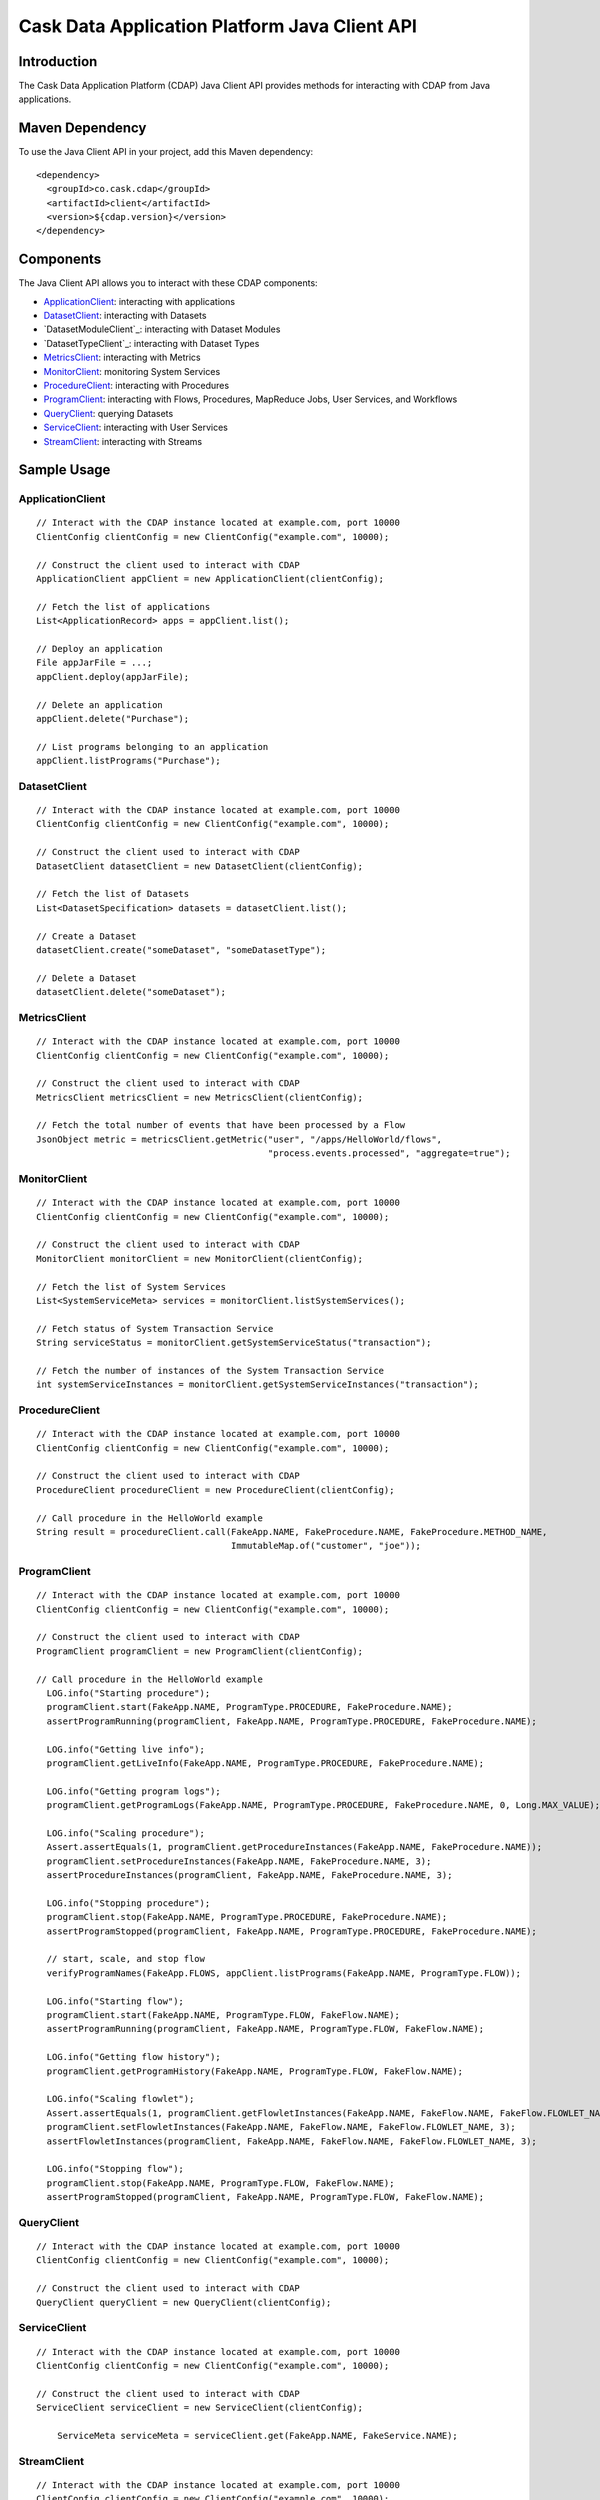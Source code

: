 .. :author: Cask Data, Inc.
   :description: A Java Client for Interacting With the Cask Data Application Platform 

==============================================
Cask Data Application Platform Java Client API
==============================================

Introduction
============

The Cask Data Application Platform (CDAP) Java Client API provides methods for interacting
with CDAP from Java applications.

Maven Dependency
================

.. highlight:: console

To use the Java Client API in your project, add this Maven dependency::

  <dependency>
    <groupId>co.cask.cdap</groupId>
    <artifactId>client</artifactId>
    <version>${cdap.version}</version>
  </dependency>

.. highlight:: java

Components
==========

The Java Client API allows you to interact with these CDAP components:

- `ApplicationClient`_: interacting with applications
- `DatasetClient`_: interacting with Datasets
- `DatasetModuleClient`_: interacting with Dataset Modules
- `DatasetTypeClient`_: interacting with Dataset Types
- `MetricsClient`_: interacting with Metrics
- `MonitorClient`_: monitoring System Services
- `ProcedureClient`_: interacting with Procedures
- `ProgramClient`_: interacting with Flows, Procedures, MapReduce Jobs, User Services, and Workflows
- `QueryClient`_: querying Datasets
- `ServiceClient`_: interacting with User Services
- `StreamClient`_: interacting with Streams

Sample Usage
============

ApplicationClient
-----------------
::

  // Interact with the CDAP instance located at example.com, port 10000
  ClientConfig clientConfig = new ClientConfig("example.com", 10000);

  // Construct the client used to interact with CDAP
  ApplicationClient appClient = new ApplicationClient(clientConfig);

  // Fetch the list of applications
  List<ApplicationRecord> apps = appClient.list();

  // Deploy an application
  File appJarFile = ...;
  appClient.deploy(appJarFile);

  // Delete an application
  appClient.delete("Purchase");

  // List programs belonging to an application
  appClient.listPrograms("Purchase");


DatasetClient
-------------
::

  // Interact with the CDAP instance located at example.com, port 10000
  ClientConfig clientConfig = new ClientConfig("example.com", 10000);

  // Construct the client used to interact with CDAP
  DatasetClient datasetClient = new DatasetClient(clientConfig);

  // Fetch the list of Datasets
  List<DatasetSpecification> datasets = datasetClient.list();

  // Create a Dataset
  datasetClient.create("someDataset", "someDatasetType");

  // Delete a Dataset
  datasetClient.delete("someDataset");


MetricsClient
-------------
::

  // Interact with the CDAP instance located at example.com, port 10000
  ClientConfig clientConfig = new ClientConfig("example.com", 10000);

  // Construct the client used to interact with CDAP
  MetricsClient metricsClient = new MetricsClient(clientConfig);

  // Fetch the total number of events that have been processed by a Flow
  JsonObject metric = metricsClient.getMetric("user", "/apps/HelloWorld/flows", 
                                              "process.events.processed", "aggregate=true");

MonitorClient
-------------
::

  // Interact with the CDAP instance located at example.com, port 10000
  ClientConfig clientConfig = new ClientConfig("example.com", 10000);

  // Construct the client used to interact with CDAP
  MonitorClient monitorClient = new MonitorClient(clientConfig);

  // Fetch the list of System Services
  List<SystemServiceMeta> services = monitorClient.listSystemServices();

  // Fetch status of System Transaction Service 
  String serviceStatus = monitorClient.getSystemServiceStatus("transaction");

  // Fetch the number of instances of the System Transaction Service
  int systemServiceInstances = monitorClient.getSystemServiceInstances("transaction");


ProcedureClient
---------------
::

  // Interact with the CDAP instance located at example.com, port 10000
  ClientConfig clientConfig = new ClientConfig("example.com", 10000);

  // Construct the client used to interact with CDAP
  ProcedureClient procedureClient = new ProcedureClient(clientConfig);

  // Call procedure in the HelloWorld example
  String result = procedureClient.call(FakeApp.NAME, FakeProcedure.NAME, FakeProcedure.METHOD_NAME,
                                       ImmutableMap.of("customer", "joe"));


ProgramClient
-------------
::

  // Interact with the CDAP instance located at example.com, port 10000
  ClientConfig clientConfig = new ClientConfig("example.com", 10000);

  // Construct the client used to interact with CDAP
  ProgramClient programClient = new ProgramClient(clientConfig);

  // Call procedure in the HelloWorld example
    LOG.info("Starting procedure");
    programClient.start(FakeApp.NAME, ProgramType.PROCEDURE, FakeProcedure.NAME);
    assertProgramRunning(programClient, FakeApp.NAME, ProgramType.PROCEDURE, FakeProcedure.NAME);

    LOG.info("Getting live info");
    programClient.getLiveInfo(FakeApp.NAME, ProgramType.PROCEDURE, FakeProcedure.NAME);

    LOG.info("Getting program logs");
    programClient.getProgramLogs(FakeApp.NAME, ProgramType.PROCEDURE, FakeProcedure.NAME, 0, Long.MAX_VALUE);

    LOG.info("Scaling procedure");
    Assert.assertEquals(1, programClient.getProcedureInstances(FakeApp.NAME, FakeProcedure.NAME));
    programClient.setProcedureInstances(FakeApp.NAME, FakeProcedure.NAME, 3);
    assertProcedureInstances(programClient, FakeApp.NAME, FakeProcedure.NAME, 3);

    LOG.info("Stopping procedure");
    programClient.stop(FakeApp.NAME, ProgramType.PROCEDURE, FakeProcedure.NAME);
    assertProgramStopped(programClient, FakeApp.NAME, ProgramType.PROCEDURE, FakeProcedure.NAME);

    // start, scale, and stop flow
    verifyProgramNames(FakeApp.FLOWS, appClient.listPrograms(FakeApp.NAME, ProgramType.FLOW));

    LOG.info("Starting flow");
    programClient.start(FakeApp.NAME, ProgramType.FLOW, FakeFlow.NAME);
    assertProgramRunning(programClient, FakeApp.NAME, ProgramType.FLOW, FakeFlow.NAME);

    LOG.info("Getting flow history");
    programClient.getProgramHistory(FakeApp.NAME, ProgramType.FLOW, FakeFlow.NAME);

    LOG.info("Scaling flowlet");
    Assert.assertEquals(1, programClient.getFlowletInstances(FakeApp.NAME, FakeFlow.NAME, FakeFlow.FLOWLET_NAME));
    programClient.setFlowletInstances(FakeApp.NAME, FakeFlow.NAME, FakeFlow.FLOWLET_NAME, 3);
    assertFlowletInstances(programClient, FakeApp.NAME, FakeFlow.NAME, FakeFlow.FLOWLET_NAME, 3);

    LOG.info("Stopping flow");
    programClient.stop(FakeApp.NAME, ProgramType.FLOW, FakeFlow.NAME);
    assertProgramStopped(programClient, FakeApp.NAME, ProgramType.FLOW, FakeFlow.NAME);

QueryClient
-------------
::

  // Interact with the CDAP instance located at example.com, port 10000
  ClientConfig clientConfig = new ClientConfig("example.com", 10000);

  // Construct the client used to interact with CDAP
  QueryClient queryClient = new QueryClient(clientConfig);


ServiceClient
-------------
::

  // Interact with the CDAP instance located at example.com, port 10000
  ClientConfig clientConfig = new ClientConfig("example.com", 10000);

  // Construct the client used to interact with CDAP
  ServiceClient serviceClient = new ServiceClient(clientConfig);

      ServiceMeta serviceMeta = serviceClient.get(FakeApp.NAME, FakeService.NAME);

StreamClient
-------------
::

  // Interact with the CDAP instance located at example.com, port 10000
  ClientConfig clientConfig = new ClientConfig("example.com", 10000);

  // Construct the client used to interact with CDAP
  StreamClient streamClient = new StreamClient(clientConfig);

    String testStreamId = "teststream";
    LOG.info("Getting stream list");
    int baseStreamCount = streamClient.list().size();
    Assert.assertEquals(baseStreamCount, streamClient.list().size());
    LOG.info("Creating stream");
    streamClient.create(testStreamId);
    LOG.info("Checking stream list");
    Assert.assertEquals(baseStreamCount + 1, streamClient.list().size());
    StreamProperties config = streamClient.getConfig(testStreamId);

  /**
   * Tests for the get events call
   */
  @Test
  public void testStreamEvents() throws IOException, BadRequestException, StreamNotFoundException,
    UnAuthorizedAccessTokenException {

    String streamId = "testEvents";

    streamClient.create(streamId);
    for (int i = 0; i < 10; i++) {
      streamClient.sendEvent(streamId, "Testing " + i);
    }

    // Read all events
    List<StreamEvent> events = streamClient.getEvents(streamId, 0, Long.MAX_VALUE,
                                                      Integer.MAX_VALUE, Lists.<StreamEvent>newArrayList());
    Assert.assertEquals(10, events.size());

    // Read first 5 only
    events.clear();
    streamClient.getEvents(streamId, 0, Long.MAX_VALUE, 5, events);
    Assert.assertEquals(5, events.size());

    // Read 2nd and 3rd only
    long startTime = events.get(1).getTimestamp();
    long endTime = events.get(2).getTimestamp() + 1;
    events.clear();
    streamClient.getEvents(streamId, startTime, endTime, Integer.MAX_VALUE, events);

    Assert.assertEquals(2, events.size());

    for (int i = 1; i < 3; i++) {
      Assert.assertEquals("Testing " + i, Charsets.UTF_8.decode(events.get(i - 1).getBody()).toString());
    }
  }

  /**
   * Tests for async write to stream.
   */
  @Test
  public void testAsyncWrite() throws Exception {
    String streamId = "testAsync";

    streamClient.create(streamId);

    // Send 10 async writes
    int msgCount = 10;
    for (int i = 0; i < msgCount; i++) {
      streamClient.asyncSendEvent(streamId, "Testing " + i);
    }

    // Reads them back to verify. Needs to do it multiple times as the writes happens async.
    List<StreamEvent> events = Lists.newArrayList();

    Stopwatch stopwatch = new Stopwatch();
    stopwatch.start();
    while (events.size() != msgCount && stopwatch.elapsedTime(TimeUnit.SECONDS) < 10L) {
      events.clear();
      streamClient.getEvents(streamId, 0, Long.MAX_VALUE, msgCount, events);
    }

    Assert.assertEquals(msgCount, events.size());
    long lastTimestamp = 0L;
    for (int i = 0; i < msgCount; i++) {
      Assert.assertEquals("Testing " + i, Charsets.UTF_8.decode(events.get(i).getBody()).toString());
      lastTimestamp = events.get(i).getTimestamp();
    }

    // No more events
    stopwatch = new Stopwatch();
    stopwatch.start();
    events.clear();
    while (events.isEmpty() && stopwatch.elapsedTime(TimeUnit.SECONDS) < 1L) {
      events.clear();
      streamClient.getEvents(streamId, lastTimestamp + 1, Long.MAX_VALUE, msgCount, events);
    }





